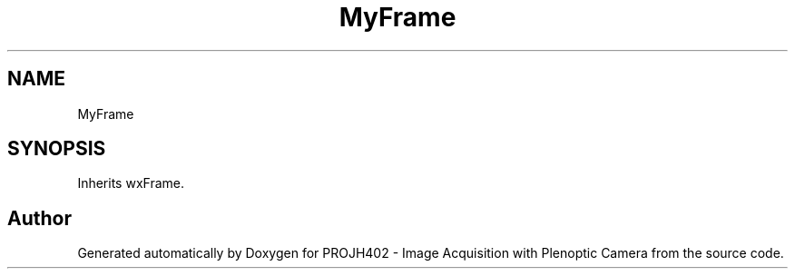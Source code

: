 .TH "MyFrame" 3 "PROJH402 - Image Acquisition with Plenoptic Camera" \" -*- nroff -*-
.ad l
.nh
.SH NAME
MyFrame
.SH SYNOPSIS
.br
.PP
.PP
Inherits wxFrame\&.

.SH "Author"
.PP 
Generated automatically by Doxygen for PROJH402 - Image Acquisition with Plenoptic Camera from the source code\&.
